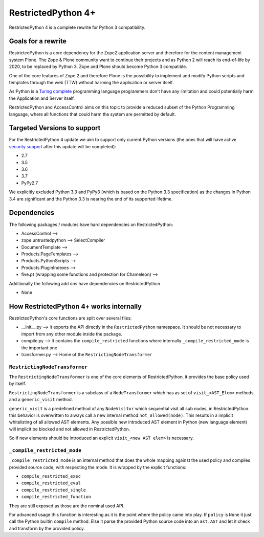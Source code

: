 RestrictedPython 4+
===================

RestrictedPython 4 is a complete rewrite for Python 3 compatibility.

Goals for a rewrite
-------------------

RestrictedPython is a core dependency for the Zope2 application server and therefore for the content management system Plone.
The Zope & Plone community want to continue their projects and as Python 2 will reach its end-of-life by 2020, to be replaced by Python 3.
Zope and Plone should become Python 3 compatible.

One of the core features of Zope 2 and therefore Plone is the possibility to implement and modify Python scripts and templates through the web (TTW) without harming the application or server itself.

As Python is a `Turing complete <https://en.wikipedia.org/wiki/Turing_completeness>`_ programming language programmers don't have any limitation and could potentially harm the Application and Server itself.

RestrictedPython and AccessControl aims on this topic to provide a reduced subset of the Python Programming language, where all functions that could harm the system are permitted by default.

Targeted Versions to support
----------------------------

For the RestrictedPython 4 update we aim to support only current Python
versions (the ones that will have active `security support <https://docs.python.org/devguide/index.html#branchstatus>`_ after this update
will be completed):

* 2.7
* 3.5
* 3.6
* 3.7
* PyPy2.7

We explicitly excluded Python 3.3 and PyPy3 (which is based on the Python 3.3 specification) as the changes in Python 3.4 are significant and the Python 3.3 is nearing the end of its supported lifetime.

Dependencies
------------

The following packages / modules have hard dependencies on RestrictedPython:

* AccessControl -->
* zope.untrustedpython --> SelectCompiler
* DocumentTemplate -->
* Products.PageTemplates -->
* Products.PythonScripts -->
* Products.PluginIndexes -->
* five.pt (wrapping some functions and protection for Chameleon) -->

Additionally the following add ons have dependencies on RestrictedPython

* None

How RestrictedPython 4+ works internally
----------------------------------------

RestrictedPython's core functions are split over several files:

* __init__.py --> It exports the API directly in the ``RestrictedPython`` namespace. It should be not necessary to import from any other module inside the package.
* compile.py --> It contains the ``compile_restricted`` functions where internally ``_compile_restricted_mode`` is the important one
* transformer.py --> Home of the ``RestrictingNodeTransformer``

``RestrictingNodeTransformer``
..............................

The ``RestrictingNodeTransformer`` is one of the core elements of RestrictedPython, it provides the base policy used by itself.

``RestrictingNodeTransformer`` is a subclass of a ``NodeTransformer`` which has as set of ``visit_<AST_Elem>`` methods and a ``generic_visit`` method.

``generic_visit`` is a predefined method of any ``NodeVisitor`` which sequential visit all sub nodes, in RestrictedPython this behavior is overwritten to always call a new internal method ``not_allowed(node)``.
This results in a implicit whitelisting of all allowed AST elements.
Any possible new introduced AST element in Python (new language element) will implicit be blocked and not allowed in RestrictedPython.

So if new elements should be introduced an explicit ``visit_<new AST elem>`` is necessary.


``_compile_restricted_mode``
............................

``_compile_restricted_mode`` is an internal method that does the whole mapping against the used policy and compiles provided source code, with respecting the mode.
It is wrapped by the explicit functions:

* ``compile_restricted_exec``
* ``compile_restricted_eval``
* ``compile_restricted_single``
* ``compile_restricted_function``

They are still exposed as those are the nominal used API.

For advanced usage this function is interesting as it is the point where the policy came into play.
If ``policy`` is ``None`` it just call the Python builtin ``compile`` method.
Else it parse the provided Python source code into an ``ast.AST`` and let it check and transform by the provided policy.
